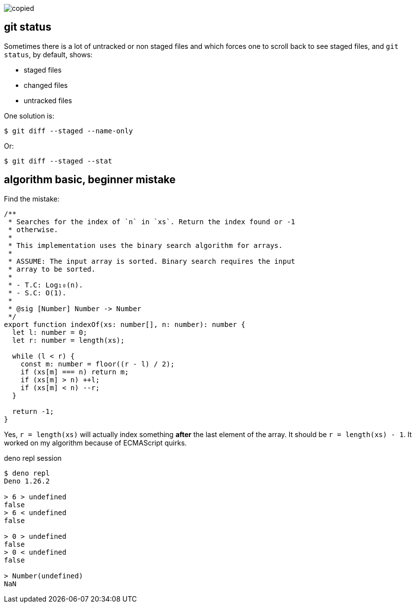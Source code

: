image::10-25-Tue.assets/shouldwork.png[copied]

[data-tags="git status"]
== git status

Sometimes there is a lot of untracked or non staged files and which forces one to scroll back to see staged files, and `git status`, by default, shows:

* staged files
* changed files
* untracked files

One solution is:

[source,shell-session]
----
$ git diff --staged --name-only
----

Or:

[source,shell-session]
----
$ git diff --staged --stat
----

[data-tags="search binary-search mistake out-of-bounds of-by-one-error"]
== algorithm basic, beginner mistake

Find the mistake:

[source,typescript,linenums]
----
/**
 * Searches for the index of `n` in `xs`. Return the index found or -1
 * otherwise.
 *
 * This implementation uses the binary search algorithm for arrays.
 *
 * ASSUME: The input array is sorted. Binary search requires the input
 * array to be sorted.
 *
 * - T.C: Log₁₀(n).
 * - S.C: O(1).
 *
 * @sig [Number] Number -> Number
 */
export function indexOf(xs: number[], n: number): number {
  let l: number = 0;
  let r: number = length(xs);

  while (l < r) {
    const m: number = floor((r - l) / 2);
    if (xs[m] === n) return m;
    if (xs[m] > n) ++l;
    if (xs[m] < n) --r;
  }

  return -1;
}
----

Yes, `r = length(xs)` will actually index something *after* the last element of the array.
It should be `r = length(xs) - 1`.
It worked on my algorithm because of ECMAScript quirks.

.deno repl session
----
$ deno repl
Deno 1.26.2

> 6 > undefined
false
> 6 < undefined
false

> 0 > undefined
false
> 0 < undefined
false

> Number(undefined)
NaN
----
